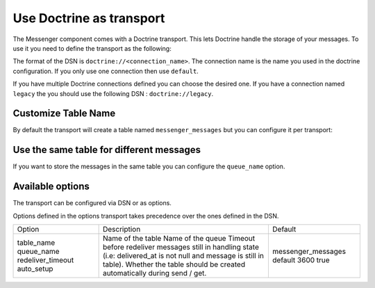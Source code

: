 .. index::
   single: Messenger; Use Doctrine as Transport

Use Doctrine as transport
=========================

The Messenger component comes with a Doctrine transport. This lets Doctrine handle the storage of your messages. To use it you need to define the transport as the following:

.. configuration-block::

    .. code-block:: yaml

        # config/packages/messenger.yaml
        framework:
            messenger:
                transports:
                    doctrine: doctrine://default

    .. code-block:: xml

        <!-- config/packages/messenger.xml -->
        <?xml version="1.0" encoding="UTF-8" ?>
        <container xmlns="http://symfony.com/schema/dic/services"
            xmlns:xsi="http://www.w3.org/2001/XMLSchema-instance"
            xmlns:framework="http://symfony.com/schema/dic/symfony"
            xsi:schemaLocation="http://symfony.com/schema/dic/services
                https://symfony.com/schema/dic/services/services-1.0.xsd
                http://symfony.com/schema/dic/symfony
                https://symfony.com/schema/dic/symfony/symfony-1.0.xsd">

            <framework:config>
                <framework:messenger>
                    <framework:transport name="doctrine" dsn="doctrine://default"/>
                </framework:messenger>
            </framework:config>
        </container>

    .. code-block:: php

        // config/packages/messenger.php
        $container->loadFromExtension('framework', [
            'messenger' => [
                'transports' => [
                    'doctrine' => 'doctrine://default',
                ],
            ],
        ]);

The format of the DSN is ``doctrine://<connection_name>``. The connection name is the name you used in the doctrine configuration. If you only use one connection then use ``default``.

If you have multiple Doctrine connections defined you can choose the desired one. If you have a connection named ``legacy`` the you should use the following DSN : ``doctrine://legacy``.

Customize Table Name
--------------------

By default the transport will create a table named ``messenger_messages`` but you can configure it per transport:

.. configuration-block::

    .. code-block:: yaml

        # config/packages/messenger.yaml
        framework:
            messenger:
                transports:
                    doctrine:
                        dsn: doctrine://default?table_name=custom_table_name_for_messages

    .. code-block:: xml

        <!-- config/packages/messenger.xml -->
        <?xml version="1.0" encoding="UTF-8" ?>
        <container xmlns="http://symfony.com/schema/dic/services"
            xmlns:xsi="http://www.w3.org/2001/XMLSchema-instance"
            xmlns:framework="http://symfony.com/schema/dic/symfony"
            xsi:schemaLocation="http://symfony.com/schema/dic/services
                https://symfony.com/schema/dic/services/services-1.0.xsd
                http://symfony.com/schema/dic/symfony
                https://symfony.com/schema/dic/symfony/symfony-1.0.xsd">

            <framework:config>
                <framework:messenger>
                    <framework:transport name="doctrine" dsn="doctrine://default?table_name=custom_table_name_for_messages"/>
                </framework:messenger>
            </framework:config>
        </container>

    .. code-block:: php

        // config/packages/messenger.php
        $container->loadFromExtension('framework', [
            'messenger' => [
                'transports' => [
                    'doctrine' => [
                        'dsn' => 'doctrine://default?table_name=custom_table_name_for_messages',
                    ],
                ],
            ],
        ]);

Use the same table for different messages
-----------------------------------------

If you want to store the messages in the same table you can configure the ``queue_name`` option.

.. configuration-block::

    .. code-block:: yaml

        # config/packages/messenger.yaml
        framework:
            messenger:
                transports:
                    doctrine:
                        dsn: doctrine://default?queue_name=custom_queue

    .. code-block:: xml

        <!-- config/packages/messenger.xml -->
        <?xml version="1.0" encoding="UTF-8" ?>
        <container xmlns="http://symfony.com/schema/dic/services"
            xmlns:xsi="http://www.w3.org/2001/XMLSchema-instance"
            xmlns:framework="http://symfony.com/schema/dic/symfony"
            xsi:schemaLocation="http://symfony.com/schema/dic/services
                https://symfony.com/schema/dic/services/services-1.0.xsd
                http://symfony.com/schema/dic/symfony
                https://symfony.com/schema/dic/symfony/symfony-1.0.xsd">

            <framework:config>
                <framework:messenger>
                    <framework:transport name="doctrine" dsn="doctrine://default?queue_name=custom_queue"/>
                </framework:messenger>
            </framework:config>
        </container>

    .. code-block:: php

        // config/packages/messenger.php
        $container->loadFromExtension('framework', [
            'messenger' => [
                'transports' => [
                    'doctrine' => 'doctrine://default?queue_name=custom_queue',
                ],
            ],
        ]);

Available options
-----------------

The transport can be configured via DSN or as options.

.. configuration-block::

    .. code-block:: yaml

        # config/packages/messenger.yaml
        framework:
            messenger:
                transports:
                    doctrine_short: doctrine://default?queue_name=custom_queue
                    doctrine_full:
                        dsn: doctrine://default
                        options:
                            queue_name: custom_queue

    .. code-block:: xml

        <!-- config/packages/messenger.xml -->
        <?xml version="1.0" encoding="UTF-8" ?>
        <container xmlns="http://symfony.com/schema/dic/services"
            xmlns:xsi="http://www.w3.org/2001/XMLSchema-instance"
            xmlns:framework="http://symfony.com/schema/dic/symfony"
            xsi:schemaLocation="http://symfony.com/schema/dic/services
                https://symfony.com/schema/dic/services/services-1.0.xsd
                http://symfony.com/schema/dic/symfony
                https://symfony.com/schema/dic/symfony/symfony-1.0.xsd">

            <framework:config>
                <framework:messenger>
                    <framework:transport name="doctrine_short" dsn="doctrine://default?queue_name=custom_queue"/>
                    <framework:transport name="doctrine_full" dsn="doctrine://default">
                        <framework:option queue_name="custom_queue"/>
                    </framework:transport>
                </framework:messenger>
            </framework:config>
        </container>

    .. code-block:: php

        // config/packages/messenger.php
        $container->loadFromExtension('framework', [
            'messenger' => [
                'transports' => [
                    'doctrine_short' => 'dsn' => 'doctrine://default?queue_name=custom_queue',
                    'doctrine_full' => [
                        'dsn' => 'doctrine://default',
                        'options' => [
                            'queue_name' => 'custom_queue'
                        ]
                    ],
                ],
            ],
        ]);

Options defined in the options transport takes precedence over the ones defined in the DSN.

+-------------------+--------------------------------------------------------------------------------------------------------------------------+--------------------+
| Option            + Description                                                                                                              | Default            |
+-------------------+--------------------------------------------------------------------------------------------------------------------------+--------------------+
| table_name        | Name of the table                                                                                                        | messenger_messages |
| queue_name        | Name of the queue                                                                                                        | default            |
| redeliver_timeout | Timeout before redeliver messages still in handling state (i.e: delivered_at is not null and message is still in table). | 3600               |
| auto_setup        | Whether the table should be created automatically during send / get.                                                     | true               |
+-------------------+--------------------------------------------------------------------------------------------------------------------------+--------------------+
